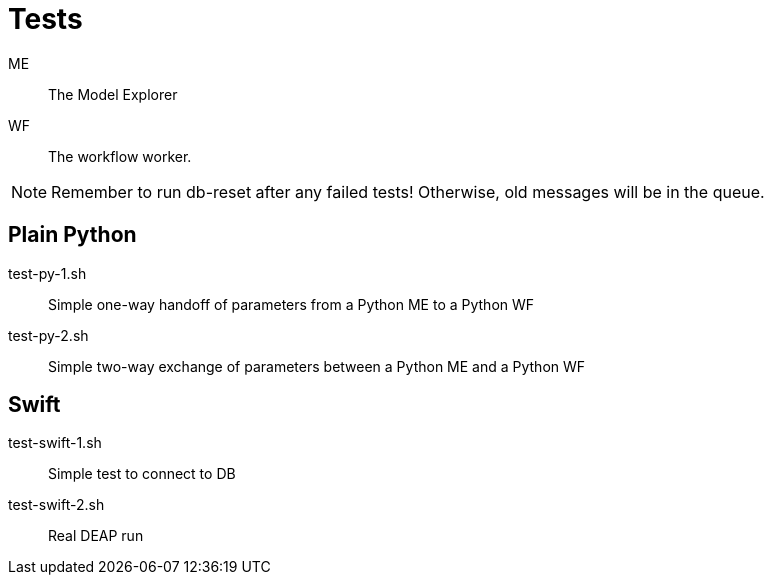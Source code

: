 
= Tests

ME::
The Model Explorer

WF::
The workflow worker.

NOTE: Remember to run db-reset after any failed tests!
      Otherwise, old messages will be in the queue.

== Plain Python

test-py-1.sh::
Simple one-way handoff of parameters from a Python ME to a Python WF

test-py-2.sh::
Simple two-way exchange of parameters between a Python ME and a Python WF

== Swift

test-swift-1.sh::
Simple test to connect to DB

test-swift-2.sh::
Real DEAP run
